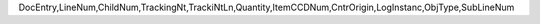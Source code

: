 DocEntry,LineNum,ChildNum,TrackingNt,TrackiNtLn,Quantity,ItemCCDNum,CntrOrigin,LogInstanc,ObjType,SubLineNum
